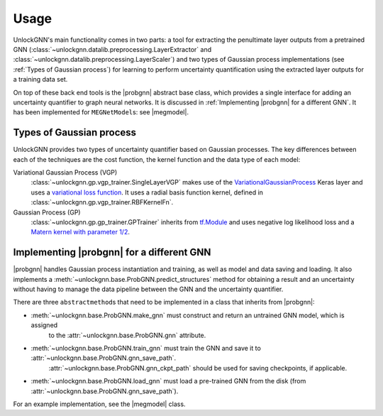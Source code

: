 Usage
=====

UnlockGNN's main functionality comes in two parts: a tool for extracting the penultimate layer outputs from a pretrained GNN
(:class:`~unlockgnn.datalib.preprocessing.LayerExtractor` and :class:`~unlockgnn.datalib.preprocessing.LayerScaler`) and
two types of Gaussian process implementations (see :ref:`Types of Gaussian process`) for learning to perform uncertainty
quantification using the extracted layer outputs for a training data set.

On top of these back end tools is the |probgnn| abstract base class, which provides a single interface
for adding an uncertainty quantifier to graph neural networks.
It is discussed in :ref:`Implementing |probgnn| for a different GNN`.
It has been implemented for ``MEGNetModel``\ s: see |megmodel|.

Types of Gaussian process
-------------------------

UnlockGNN provides two types of uncertainty quantifier based on Gaussian processes.
The key differences between each of the techniques are the cost function, the kernel function and the data type of each model:

Variational Gaussian Process (VGP)
    :class:`~unlockgnn.gp.vgp_trainer.SingleLayerVGP` makes use of the `VariationalGaussianProcess <https://www.tensorflow.org/probability/api_docs/python/tfp/layers/VariationalGaussianProcess>`_
    Keras layer and uses a `variational loss function <https://www.tensorflow.org/probability/api_docs/python/tfp/distributions/VariationalGaussianProcess#variational_loss>`_.
    It uses a radial basis function kernel, defined in :class:`~unlockgnn.gp.vgp_trainer.RBFKernelFn`.
Gaussian Process (GP)
    :class:`~unlockgnn.gp.gp_trainer.GPTrainer` inherits from `tf.Module <https://www.tensorflow.org/api_docs/python/tf/Module>`_
    and uses negative log likelihood loss and a `Matern kernel with parameter 1/2 <https://www.tensorflow.org/api_docs/python/tf/Module>`_.

Implementing |probgnn| for a different GNN
------------------------------------------

|probgnn| handles Gaussian process instantiation and training, as well as model and data saving and loading.
It also implements a :meth:`~unlockgnn.base.ProbGNN.predict_structures` method for obtaining a result and an uncertainty without
having to manage the data pipeline between the GNN and the uncertainty quantifier.

There are three ``abstractmethod``\ s that need to be implemented in a class that inherits from |probgnn|:

* :meth:`~unlockgnn.base.ProbGNN.make_gnn` must construct and return an untrained GNN model, which is assigned
    to the :attr:`~unlockgnn.base.ProbGNN.gnn` attribute.
* :meth:`~unlockgnn.base.ProbGNN.train_gnn` must train the GNN and save it to :attr:`~unlockgnn.base.ProbGNN.gnn_save_path`.
    :attr:`~unlockgnn.base.ProbGNN.gnn_ckpt_path` should be used for saving checkpoints, if applicable.
* :meth:`~unlockgnn.base.ProbGNN.load_gnn` must load a pre-trained GNN from the disk (from :attr:`~unlockgnn.base.ProbGNN.gnn_save_path`).

For an example implementation, see the |megmodel| class.

.. |probgnn| replace:: :class:`~unlockgnn.base.ProbGNN`

.. |megmodel| replace:: :class:`~unlockgnn.base.MEGNetProbModel`
